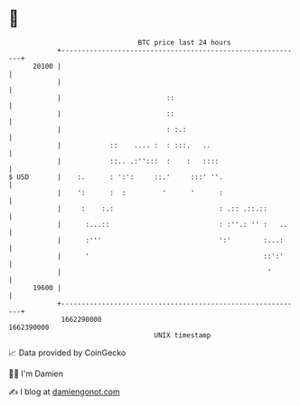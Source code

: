 * 👋

#+begin_example
                                   BTC price last 24 hours                    
               +------------------------------------------------------------+ 
         20100 |                                                            | 
               |                                                            | 
               |                          ::                                | 
               |                          ::                                | 
               |                          : :.:                             | 
               |            ::    .... :  : :::.   ..                       | 
               |            ::.. .:'':::  :    :   ::::                     | 
   $ USD       |    :.      : ':':     ::.'     :::' ''.                    | 
               |    ':      :  :         '      '      :                    | 
               |     :    :.:                          : .:: .::.::         | 
               |      :...::                           : :''.: '' :   ..    | 
               |      :'''                             ':'        :...:     | 
               |      '                                           ::':'     | 
               |                                                   '        | 
         19600 |                                                            | 
               +------------------------------------------------------------+ 
                1662290000                                        1662390000  
                                       UNIX timestamp                         
#+end_example
📈 Data provided by CoinGecko

🧑‍💻 I'm Damien

✍️ I blog at [[https://www.damiengonot.com][damiengonot.com]]

